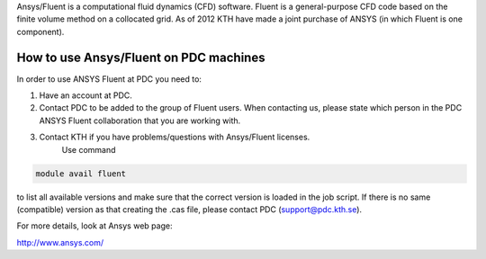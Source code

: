 

Ansys/Fluent is a computational fluid dynamics (CFD) software. Fluent is a general-purpose CFD code based on the finite volume method on a collocated grid.   As of 2012 KTH have made a joint purchase of ANSYS (in which Fluent is one component).  

How to use Ansys/Fluent on PDC machines
---------------------------------------

In order to use ANSYS Fluent at PDC you need to:

1. Have an account at PDC.

2. Contact PDC to be added to the group of Fluent users. When contacting us, please state which person in the PDC ANSYS Fluent collaboration that you are working with.

3. Contact KTH if you have problems/questions with Ansys/Fluent licenses.
    Use command

.. code-block:: bash
   
    module avail fluent

to list all available versions and make sure that the correct version is loaded in the job script. If there is no same (compatible) version as that creating the .cas file, please contact PDC (support@pdc.kth.se).

    
For more details, look at Ansys web page:

http://www.ansys.com/

